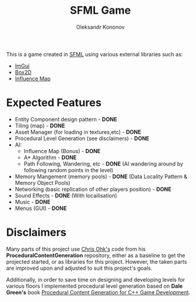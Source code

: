 #+AUTHOR: Oleksandr Kononov
#+TITLE: SFML Game

This is a game created in [[https://www.sfml-dev.org/][SFML]] using various external libraries such as:
- [[https://github.com/ocornut/imgui][ImGui]]
- [[https://github.com/erincatto/Box2D][Box2D]]
- [[https://github.com/river34/game-imap][Influence Map]]

* Expected Features
- Entity Component design pattern - *DONE*
- Tiling (map) - *DONE*
- Asset Manager (for loading in textures,etc) - *DONE*
- Procedural Level Generation (see disclaimers) - *DONE*
- AI:
  - Influence Map (Bonus) - *DONE*
  - A* Algorithm - *DONE*
  - Path Following, Wandering, etc - *DONE* (AI wandering around by following random points in the level)
- Memory Mangement (memory pools) - *DONE* (Data Locality Pattern & Memory Object Pools)
- Networking (basic replication of other players position) - *DONE*
- Sound Effects - *DONE* (With locailisation)
- Music - *DONE*
- Menus (GUI) - *DONE*

* Disclaimers
Many parts of this project use [[https://github.com/utilForever/ProceduralContentGeneration][Chris Ohk's]] code from his *ProceduralContentGeneration* repository, either as a baseline to get the projected started, or as libraries 
for this project. However, the taken parts are improved upon and adjusted to suit this project's goals.

Additionally, in order to save time on designing and developing levels for various floors I implemented procedural level generation based on *Dale Green's* book 
[[https://www.oreilly.com/library/view/procedural-content-generation/9781785886713/][Procedural Content Generation for C++ Game Development]].
